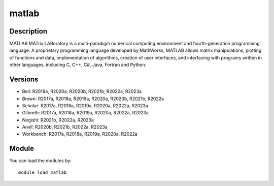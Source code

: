 .. _backbone-label:

matlab
==============================

Description
~~~~~~~~
MATLAB MATrix LABoratory is a multi-paradigm numerical computing environment and fourth-generation programming language. A proprietary programming language developed by MathWorks, MATLAB allows matrix manipulations, plotting of functions and data, implementation of algorithms, creation of user interfaces, and interfacing with programs written in other languages, including C, C++, C#, Java, Fortran and Python.

Versions
~~~~~~~~
- Bell: R2019a, R2020a, R2020b, R2021b, R2022a, R2023a
- Brown: R2017a, R2018a, R2019a, R2020a, R2020b, R2021b, R2022a
- Scholar: R2017a, R2018a, R2019a, R2020a, R2022a, R2023a
- Gilbreth: R2017a, R2018a, R2019a, R2020a, R2022a, R2023a
- Negishi: R2021b, R2022a, R2023a
- Anvil: R2020b, R2021b, R2022a, R2023a
- Workbench: R2017a, R2018a, R2019a, R2020a, R2022a

Module
~~~~~~~~
You can load the modules by::

    module load matlab

